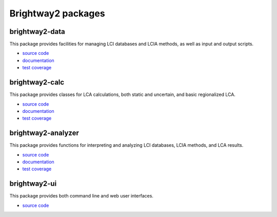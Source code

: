.. _packages:

Brightway2 packages
*******************

brightway2-data
===============

This package provides facilities for managing LCI databases and LCIA methods, as well as input and output scripts.

* `source code <https://bitbucket.org/cmutel/brightway2-data>`_
* `documentation <https://bw2data.readthedocs.org/en/latest/>`_
* `test coverage <http://coverage.brightwaylca.org/data/index.html>`_

brightway2-calc
===============

This package provides classes for LCA calculations, both static and uncertain, and basic regionalized LCA.

* `source code <https://bitbucket.org/cmutel/brightway2-calc>`_
* `documentation <https://brightway2-calc.readthedocs.org/en/latest/>`_
* `test coverage <http://coverage.brightwaylca.org/calc/index.html>`_

brightway2-analyzer
===================

This package provides functions for interpreting and analyzing LCI databases, LCIA methods, and LCA results.

* `source code <https://bitbucket.org/cmutel/brightway2-analyzer>`_
* `documentation <https://bw2analyzer.readthedocs.org/en/latest/>`_
* `test coverage <http://coverage.brightwaylca.org/analyzer/index.html>`_

brightway2-ui
=============

This package provides both command line and web user interfaces.

* `source code <https://bitbucket.org/cmutel/brightway2-ui>`_
